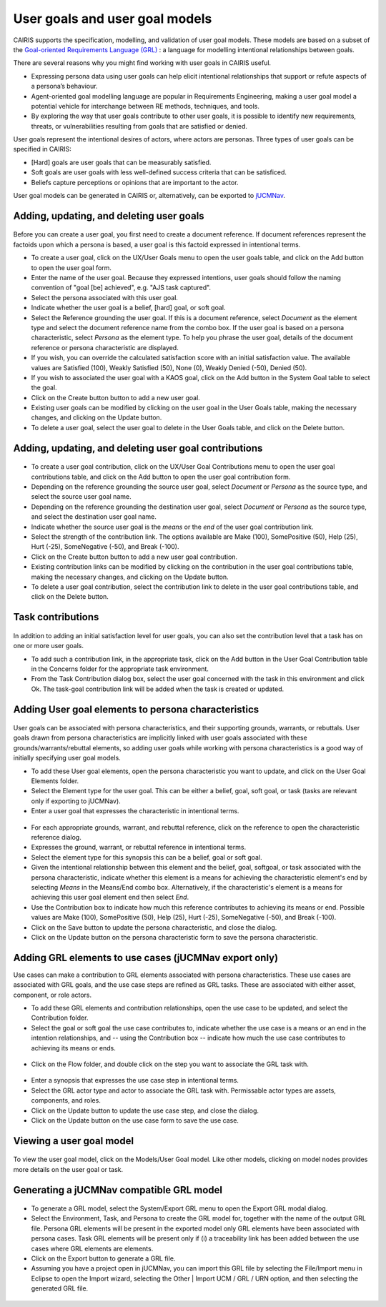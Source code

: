User goals and user goal models
===============================

CAIRIS supports the specification, modelling, and validation of user goal models.  These models are based on a subset of the `Goal-oriented Requirements Language (GRL) <https://en.wikipedia.org/wiki/Goal-oriented_Requirements_Language>`_ : a language for modelling intentional relationships between goals.  

There are several reasons why you might find working with user goals in CAIRIS useful.

* Expressing persona data using user goals can help elicit intentional relationships that support or refute aspects of a persona’s behaviour.
* Agent-oriented goal modelling language are popular in Requirements Engineering, making a user goal model a potential vehicle for interchange between RE methods, techniques, and tools.
* By exploring the way that user goals contribute to other user goals, it is possible to identify new requirements, threats, or vulnerabilities resulting from goals that are satisfied or denied.

User goals represent the intentional desires of actors, where actors are personas.  Three types of user goals can be specified in CAIRIS:

* [Hard] goals are user goals that can be measurably satisfied.
* Soft goals are user goals with less well-defined success criteria that can be satisficed.
* Beliefs capture perceptions or opinions that are important to the actor.

User goal models can be generated in CAIRIS or, alternatively, can be exported to `jUCMNav <http://jucmnav.softwareengineering.ca/foswiki/ProjetSEG>`_.

Adding, updating, and deleting user goals
-----------------------------------------

.. figure:: userGoal.jpg
   :alt: Editing a user goal

Before you can create a user goal, you first need to create a document reference.  If document references represent the factoids upon which a persona is based, a user goal is this factoid expressed in intentional terms.

* To create a user goal, click on the UX/User Goals menu to open the user goals table, and click on the Add button to open the user goal form.

* Enter the name of the user goal.  Because they expressed intentions, user goals should follow the naming convention of "goal [be] achieved", e.g. "AJS task captured".

* Select the persona associated with this user goal.

* Indicate whether the user goal is a belief, [hard] goal, or soft goal.

* Select the Reference grounding the user goal.  If this is a document reference, select *Document* as the element type and select the document reference name from the combo box.  If the user goal is based on a persona characteristic, select *Persona* as the element type.  To help you phrase the user goal, details of the document reference or persona characteristic are displayed.

* If you wish, you can override the calculated satisfaction score with an initial satisfaction value.  The available values are Satisfied (100), Weakly Satisfied (50), None (0), Weakly Denied (-50), Denied (50). 

* If you wish to associated the user goal with a KAOS goal, click on the Add button in the System Goal table to select the goal.

* Click on the Create button button to add a new user goal.

* Existing user goals can be modified by clicking on the user goal in the User Goals table, making the necessary changes, and clicking on the Update button.

* To delete a user goal, select the user goal to delete in the User Goals table, and click on the Delete button.

Adding, updating, and deleting user goal contributions
------------------------------------------------------

.. figure:: ugc.jpg
   :alt: Editing a user goal

* To create a user goal contribution, click on the UX/User Goal Contributions menu to open the user goal contributions table, and click on the Add button to open the user goal contribution form.

* Depending on the reference grounding the source user goal,  select *Document* or *Persona* as the source type, and select the source user goal name.

* Depending on the reference grounding the destination user goal,  select *Document* or *Persona* as the source type, and select the destination user goal name.

* Indicate whether the source user goal is the *means* or the  *end* of the user goal contribution link.

* Select the strength of the contribution link.  The options available are Make (100), SomePositive (50), Help (25), Hurt (-25), SomeNegative (-50), and Break (-100).

* Click on the Create button button to add a new user goal contribution.

* Existing contribution links can be modified by clicking on the contribution in the user goal contributions table, making the necessary changes, and clicking on the Update button.

* To delete a user goal contribution, select the contribution link to delete in the user goal contributions table, and click on the Delete button.

Task contributions
------------------

.. figure:: addTaskContribution.jpg
   :alt: Adding a task-goal contribution

In addition to adding an initial satisfaction level for user goals, you can also set the contribution level that a task has on one or more user goals.

* To add such a contribution link, in the appropriate task, click on the Add button in the User Goal Contribution table in the Concerns folder for the appropriate task environment.  

* From the Task Contribution dialog box, select the user goal concerned with the task in this environment and click Ok.  The task-goal contribution link will be added when the task is created or updated.


Adding User goal elements to persona characteristics
----------------------------------------------------

.. figure:: crGrl.jpg
   :alt: Associating user goal with characteristic reference

User goals can be associated with persona characteristics, and their supporting grounds, warrants, or rebuttals.  User goals drawn from persona characteristics are implicitly linked with user goals associated with these grounds/warrants/rebuttal elements, so adding user goals while working with persona characteristics is a good way of initially specifying user goal models.

* To add these User goal elements, open the persona characteristic you want to update, and click on the User Goal Elements folder.

* Select the Element type for the user goal.  This can be either a belief, goal, soft goal, or task (tasks are relevant only if exporting to jUCMNav).

* Enter a user goal that expresses the characteristic in intentional terms.

.. figure:: pcUserGoal.jpg
   :alt: Associating user goal with persona characteristic

* For each appropriate grounds, warrant, and rebuttal reference, click on the reference to open the characteristic reference dialog.

* Expresses the ground, warrant, or rebuttal reference in intentional terms.

* Select the element type for this synopsis this can be a belief, goal or soft goal.

* Given the intentional relationship between this element and the belief, goal, softgoal, or task associated with the persona characteristic, indicate whether this element is a means for achieving the characteristic element's end by selecting *Means* in the Means/End combo box.  Alternatively, if the characteristic's element is a means for achieving this user goal element end then select *End*.

* Use the Contribution box to indicate how much this reference contributes to achieving its means or end.  Possible values are Make (100), SomePositive (50), Help (25), Hurt (-25), SomeNegative (-50), and Break (-100).

* Click on the Save button to update the persona characteristic, and close the dialog.

* Click on the Update button on the persona characteristic form to save the persona characteristic.



Adding GRL elements to use cases (jUCMNav export only)
------------------------------------------------------

Use cases can make a contribution to GRL elements associated with persona characteristics.  These use cases are associated with GRL goals, and the use case steps are refined as GRL tasks.  These are associated with either asset, component, or role actors.

- To add these GRL elements and contribution relationships, open the use case to be updated, and select the Contribution folder.

- Select the goal or soft goal the use case contributes to, indicate whether the use case is a means or an end in the intention relationships, and -- using the Contribution box -- indicate how much the use case contributes to achieving its means or ends.

.. figure:: ucGrl.jpg
   :alt: Associating GRL with a use case

- Click on the Flow folder, and double click on the step you want to associate the GRL task with.

.. figure:: ucsGrl.jpg
   :alt: Associating GRL with a use case step

- Enter a synopsis that expresses the use case step in intentional terms.

- Select the GRL actor type and actor to associate the GRL task with.  Permissable actor types are assets, components, and roles.

- Click on the Update button to update the use case step, and close the dialog.

- Click on the Update button on the use case form to save the use case.


Viewing a user goal model
-------------------------

.. figure:: userGoalModel.jpg
   :alt: Viewing a user goal model

To view the user goal model, click on the Models/User Goal model.  Like other models, clicking on model nodes provides more details on the user goal or task.

Generating a jUCMNav compatible GRL model
-----------------------------------------

.. figure:: exportGrl.jpg
   :alt: Exporting a GRL model

- To generate a GRL model, select the System/Export GRL menu to open the Export GRL modal dialog.

- Select the Environment, Task, and Persona to create the GRL model for, together with the name of the output GRL file.  Persona GRL elements will be present in the exported model only GRL elements have been associated with persona cases.  Task GRL elements will be present only if (i) a traceability link has been added between the use cases where GRL elements are elements.

- Click on the Export button to generate a GRL file.

- Assuming you have a project open in jUCMNav, you can import this GRL file by selecting the File/Import menu in Eclipse to open the Import wizard, selecting the Other | Import UCM / GRL / URN option, and then selecting the generated GRL file.


.. figure:: jucmnav.jpg
   :alt: GRL model in jUCMNav
